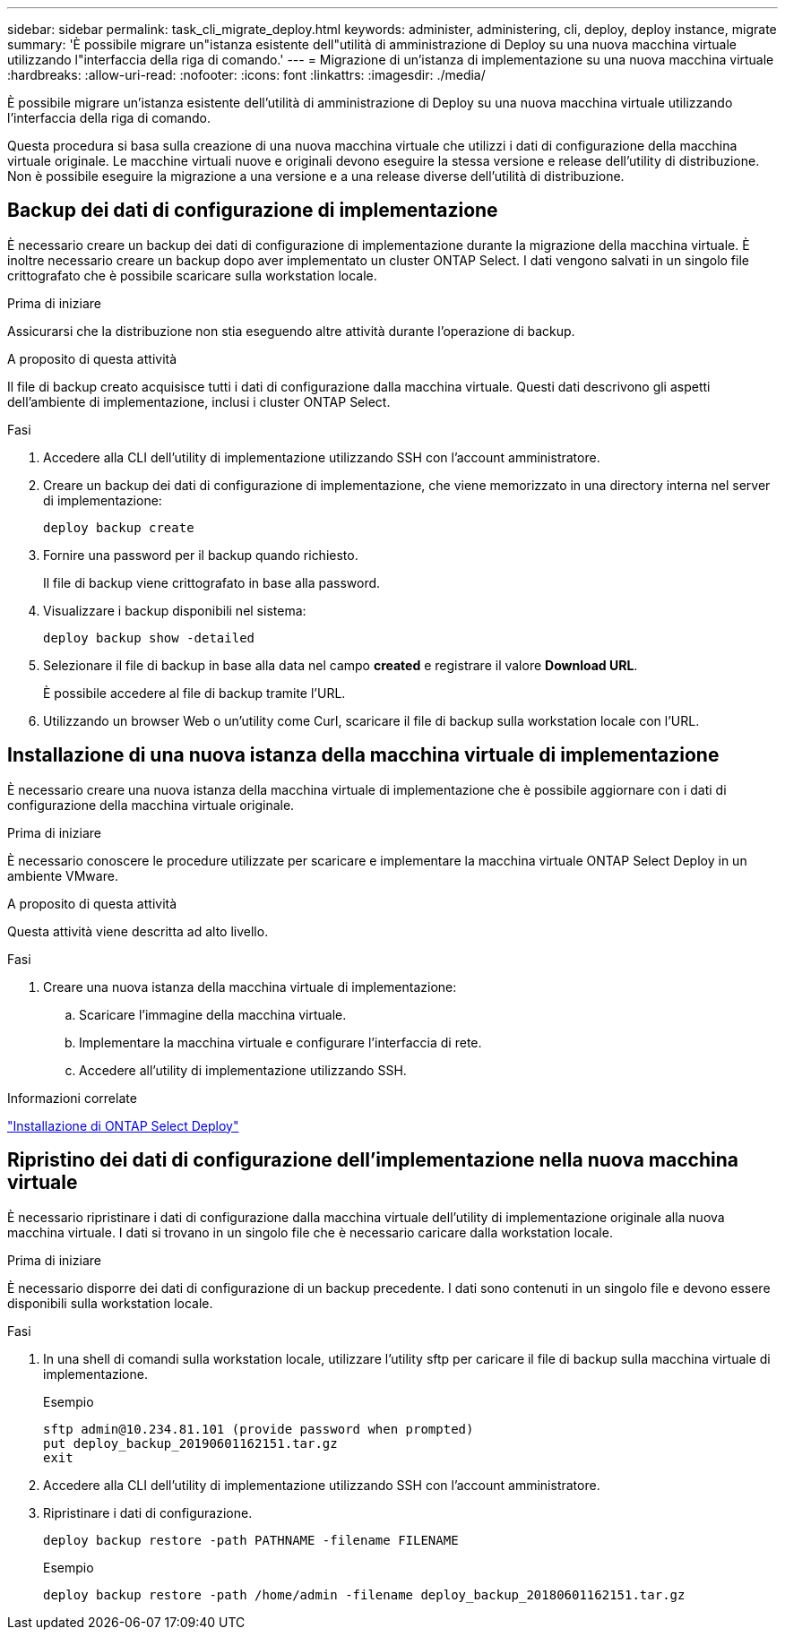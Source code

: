 ---
sidebar: sidebar 
permalink: task_cli_migrate_deploy.html 
keywords: administer, administering, cli, deploy, deploy instance, migrate 
summary: 'È possibile migrare un"istanza esistente dell"utilità di amministrazione di Deploy su una nuova macchina virtuale utilizzando l"interfaccia della riga di comando.' 
---
= Migrazione di un'istanza di implementazione su una nuova macchina virtuale
:hardbreaks:
:allow-uri-read: 
:nofooter: 
:icons: font
:linkattrs: 
:imagesdir: ./media/


[role="lead"]
È possibile migrare un'istanza esistente dell'utilità di amministrazione di Deploy su una nuova macchina virtuale utilizzando l'interfaccia della riga di comando.

Questa procedura si basa sulla creazione di una nuova macchina virtuale che utilizzi i dati di configurazione della macchina virtuale originale. Le macchine virtuali nuove e originali devono eseguire la stessa versione e release dell'utility di distribuzione. Non è possibile eseguire la migrazione a una versione e a una release diverse dell'utilità di distribuzione.



== Backup dei dati di configurazione di implementazione

È necessario creare un backup dei dati di configurazione di implementazione durante la migrazione della macchina virtuale. È inoltre necessario creare un backup dopo aver implementato un cluster ONTAP Select. I dati vengono salvati in un singolo file crittografato che è possibile scaricare sulla workstation locale.

.Prima di iniziare
Assicurarsi che la distribuzione non stia eseguendo altre attività durante l'operazione di backup.

.A proposito di questa attività
Il file di backup creato acquisisce tutti i dati di configurazione dalla macchina virtuale. Questi dati descrivono gli aspetti dell'ambiente di implementazione, inclusi i cluster ONTAP Select.

.Fasi
. Accedere alla CLI dell'utility di implementazione utilizzando SSH con l'account amministratore.
. Creare un backup dei dati di configurazione di implementazione, che viene memorizzato in una directory interna nel server di implementazione:
+
`deploy backup create`

. Fornire una password per il backup quando richiesto.
+
Il file di backup viene crittografato in base alla password.

. Visualizzare i backup disponibili nel sistema:
+
`deploy backup show -detailed`

. Selezionare il file di backup in base alla data nel campo *created* e registrare il valore *Download URL*.
+
È possibile accedere al file di backup tramite l'URL.

. Utilizzando un browser Web o un'utility come Curl, scaricare il file di backup sulla workstation locale con l'URL.




== Installazione di una nuova istanza della macchina virtuale di implementazione

È necessario creare una nuova istanza della macchina virtuale di implementazione che è possibile aggiornare con i dati di configurazione della macchina virtuale originale.

.Prima di iniziare
È necessario conoscere le procedure utilizzate per scaricare e implementare la macchina virtuale ONTAP Select Deploy in un ambiente VMware.

.A proposito di questa attività
Questa attività viene descritta ad alto livello.

.Fasi
. Creare una nuova istanza della macchina virtuale di implementazione:
+
.. Scaricare l'immagine della macchina virtuale.
.. Implementare la macchina virtuale e configurare l'interfaccia di rete.
.. Accedere all'utility di implementazione utilizzando SSH.




.Informazioni correlate
link:task_install_deploy.html["Installazione di ONTAP Select Deploy"]



== Ripristino dei dati di configurazione dell'implementazione nella nuova macchina virtuale

È necessario ripristinare i dati di configurazione dalla macchina virtuale dell'utility di implementazione originale alla nuova macchina virtuale. I dati si trovano in un singolo file che è necessario caricare dalla workstation locale.

.Prima di iniziare
È necessario disporre dei dati di configurazione di un backup precedente. I dati sono contenuti in un singolo file e devono essere disponibili sulla workstation locale.

.Fasi
. In una shell di comandi sulla workstation locale, utilizzare l'utility sftp per caricare il file di backup sulla macchina virtuale di implementazione.
+
Esempio

+
....
sftp admin@10.234.81.101 (provide password when prompted)
put deploy_backup_20190601162151.tar.gz
exit
....
. Accedere alla CLI dell'utility di implementazione utilizzando SSH con l'account amministratore.
. Ripristinare i dati di configurazione.
+
`deploy backup restore -path PATHNAME -filename FILENAME`

+
Esempio

+
`deploy backup restore -path /home/admin -filename deploy_backup_20180601162151.tar.gz`


